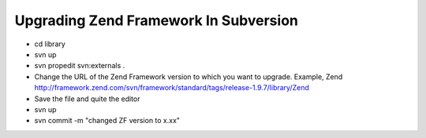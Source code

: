 Upgrading Zend Framework In Subversion
#########################################
* cd library
* svn up
* svn propedit svn:externals .
* Change the URL of the Zend Framework version to which you want to upgrade. Example, Zend http://framework.zend.com/svn/framework/standard/tags/release-1.9.7/library/Zend
* Save the file and quite the editor
* svn up
* svn commit -m "changed ZF version to x.xx"

